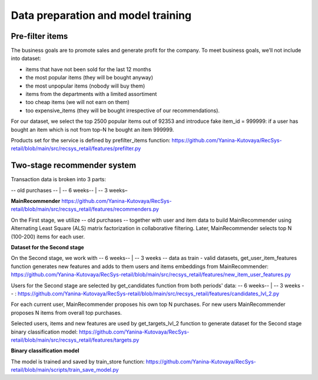 Data preparation and model training
====================================

Pre-filter items
-----------------
The business goals are to promote sales and generate profit for the company.
To meet business goals, we’ll not include into dataset:

- items that have not been sold for the last 12 months
- the most popular items (they will be bought anyway)
- the most unpopular items (nobody will buy them)
- items from the departments with a limited assortiment
- too cheap items (we will not earn on them)
- too expensive_items (they will be bought irrespective of our recommendations).

For our dataset, we select the top 2500 popular items out of 92353 and introduce fake item_id = 999999: 
if a user has bought an item which is not from top-N he bought an item 999999.

Products set for the service is defined by prefilter_items function: https://github.com/Yanina-Kutovaya/RecSys-retail/blob/main/src/recsys_retail/features/prefilter.py


Two-stage recommender system
-----------------------------
Transaction data is broken into 3 parts: 

-- old purchases -- | -- 6 weeks-- | -- 3 weeks–

**MainRecommender** https://github.com/Yanina-Kutovaya/RecSys-retail/blob/main/src/recsys_retail/features/recommenders.py

On the First stage, we utilize -- old purchases -- together with user and item data to build MainRecommender 
using Alternating Least Square (ALS) matrix factorization in collaborative filtering. 
Later, MainRecommender selects top N (100-200) items for each user.

**Dataset for the Second stage** 

On the Second stage, we work with -- 6 weeks-- | -- 3 weeks -- data as train - valid datasets, 
get_user_item_features function generates new features and adds to them users and items embeddings from MainRecommender: https://github.com/Yanina-Kutovaya/RecSys-retail/blob/main/src/recsys_retail/features/new_item_user_features.py
    
Users for the Second stage are selected by get_candidates function from both periods' data: -- 6 weeks-- | -- 3 weeks -- : https://github.com/Yanina-Kutovaya/RecSys-retail/blob/main/src/recsys_retail/features/candidates_lvl_2.py

For each current user, MainRecommender proposes his own top N purchases. 
For new users MainRecommender proposes N items from overall top purchases.

Selected users, items and new features are used by get_targets_lvl_2 function to generate dataset for the Second stage binary classification model: 
https://github.com/Yanina-Kutovaya/RecSys-retail/blob/main/src/recsys_retail/features/targets.py

**Binary classification model**
  
The model is trained and saved by train_store function: https://github.com/Yanina-Kutovaya/RecSys-retail/blob/main/scripts/train_save_model.py
